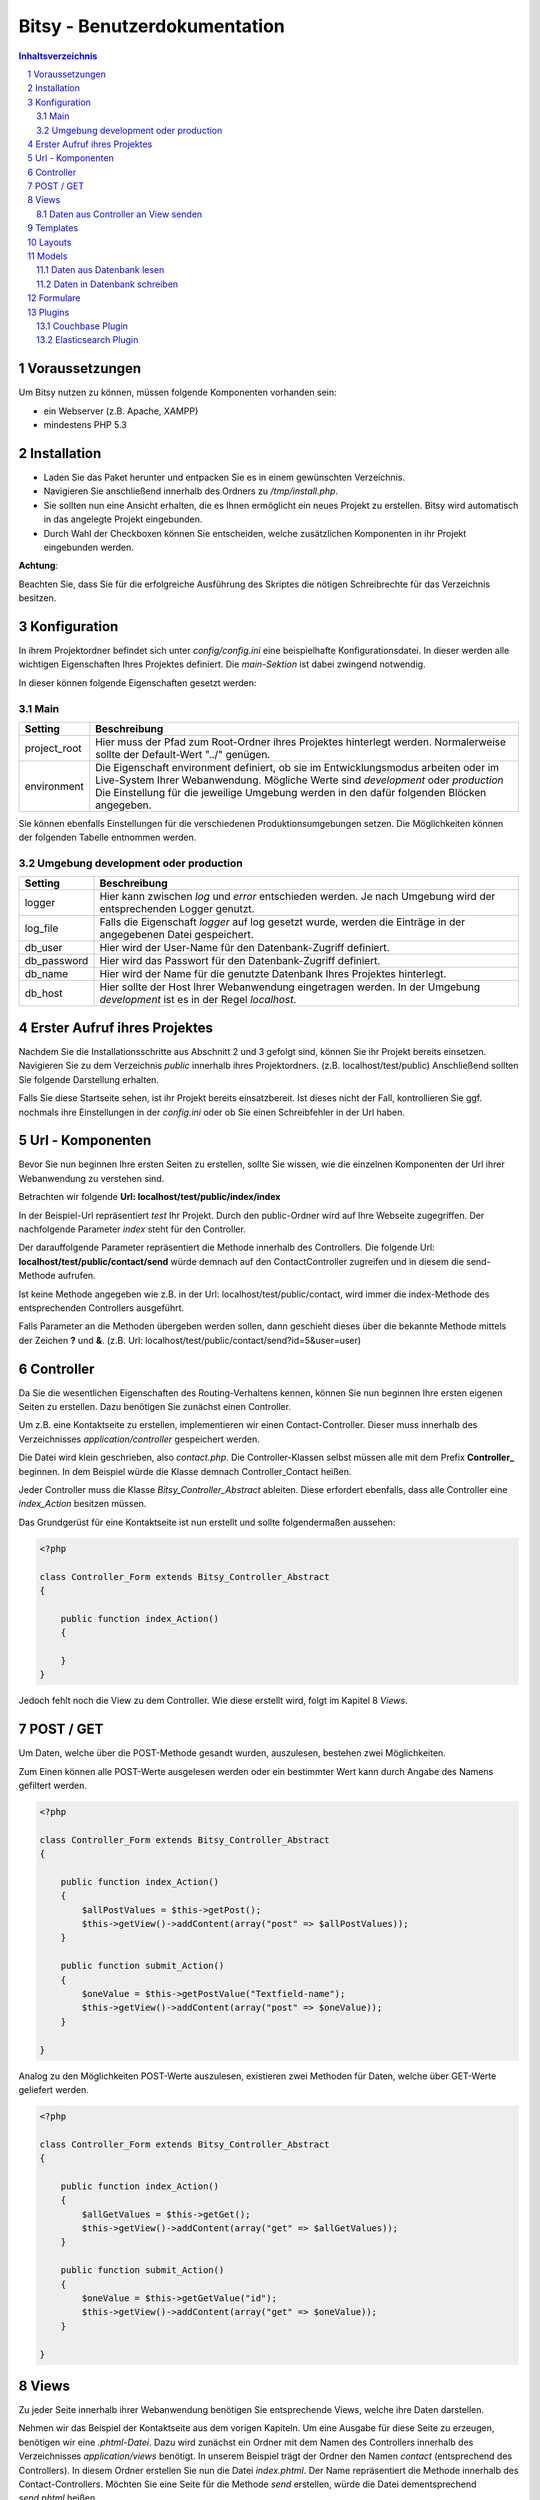 .. |date| date:: %d/%m/%Y
.. |year| date:: %Y

.. footer::
   .. class:: footertable

   +-------------------------+-------------------------+
   | Stand: |date|           | .. class:: rightalign   |
   |                         |                         |
   |                         | ###Page###/###Total###  |
   +-------------------------+-------------------------+



=============================
Bitsy - Benutzerdokumentation
=============================

.. raw:: pdf

    Spacer 0 40

.. sectnum::

.. contents:: Inhaltsverzeichnis

.. raw:: pdf

   PageBreak

Voraussetzungen
===============

Um Bitsy nutzen zu können, müssen folgende Komponenten vorhanden sein:

- ein Webserver (z.B. Apache, XAMPP)
- mindestens PHP 5.3

Installation
============

- Laden Sie das Paket herunter und entpacken Sie es in einem gewünschten Verzeichnis.
- Navigieren Sie anschließend innerhalb des Ordners zu */tmp/install.php*.
- Sie sollten nun eine Ansicht erhalten, die es Ihnen ermöglicht ein neues Projekt
  zu erstellen. Bitsy wird automatisch in das angelegte Projekt eingebunden.
- Durch Wahl der Checkboxen können Sie entscheiden, welche zusätzlichen Komponenten
  in ihr Projekt eingebunden werden.

.. raw:: pdf

    Spacer 0 20

.. class:: redbox

    **Achtung**: 
    
    Beachten Sie, dass Sie für die erfolgreiche Ausführung des Skriptes 
    die nötigen Schreibrechte für das Verzeichnis besitzen.

.. raw:: pdf

   PageBreak


Konfiguration
=============

In ihrem Projektordner befindet sich unter *config/config.ini* eine beispielhafte 
Konfigurationsdatei. In dieser werden alle wichtigen Eigenschaften Ihres Projektes
definiert.
Die *main-Sektion* ist dabei zwingend notwendig.

In dieser können folgende Eigenschaften gesetzt werden:


Main
----

+--------------+---------------------------------------------------+
| Setting      | Beschreibung                                      |
+==============+===================================================+
| project_root | Hier muss der Pfad zum Root-Ordner ihres Projektes|
|              | hinterlegt werden. Normalerweise sollte der       |
|              | Default-Wert "../" genügen.                       |
+--------------+---------------------------------------------------+
| environment  | Die Eigenschaft environment definiert, ob sie im  |
|              | Entwicklungsmodus arbeiten oder im Live-System    |
|              | Ihrer Webanwendung.                               |
|              | Mögliche Werte sind *development* oder            |
|              | *production*                                      |
|              | Die Einstellung für die jeweilige Umgebung werden |
|              | in den dafür folgenden Blöcken angegeben.         |
+--------------+---------------------------------------------------+

Sie können ebenfalls Einstellungen für die verschiedenen Produktionsumgebungen
setzen. Die Möglichkeiten können der folgenden Tabelle entnommen werden.


Umgebung development oder production
------------------------------------


+--------------+---------------------------------------------------+
| Setting      | Beschreibung                                      |
+==============+===================================================+
| logger       | Hier kann zwischen *log* und *error* entschieden  |
|              | werden. Je nach Umgebung wird der entsprechenden  |
|              | Logger genutzt.                                   |
+--------------+---------------------------------------------------+
| log_file     | Falls die Eigenschaft *logger* auf log gesetzt    |
|              | wurde, werden die Einträge in der angegebenen     |
|              | Datei gespeichert.                                |
+--------------+---------------------------------------------------+
| db_user      | Hier wird der User-Name für den Datenbank-Zugriff |
|              | definiert.                                        |
+--------------+---------------------------------------------------+
| db_password  | Hier wird das Passwort für den Datenbank-Zugriff  |
|              | definiert.                                        |
+--------------+---------------------------------------------------+
| db_name      | Hier wird der Name für die genutzte Datenbank     |
|              | Ihres Projektes hinterlegt.                       |
+--------------+---------------------------------------------------+
| db_host      | Hier sollte der Host Ihrer Webanwendung           |
|              | eingetragen werden. In der Umgebung *development* |
|              | ist es in der Regel *localhost*.                  |
+--------------+---------------------------------------------------+
         

.. raw:: pdf

   PageBreak

Erster Aufruf ihres Projektes
=============================

Nachdem Sie die Installationsschritte aus Abschnitt 2 und 3 gefolgt sind,
können Sie ihr Projekt bereits einsetzen.
Navigieren Sie zu dem Verzeichnis *public* innerhalb ihres Projektordners.
(z.B. localhost/test/public)
Anschließend sollten Sie folgende Darstellung erhalten.

.. raw:: pdf

    Spacer 0 20

.. image:: images/Startseite.png
   :scale: 50 %
   :alt: Startseite
   :align: center

.. raw:: pdf

    Spacer 0 20

Falls Sie diese Startseite sehen, ist ihr Projekt bereits einsatzbereit.
Ist dieses nicht der Fall, kontrollieren Sie ggf. nochmals ihre Einstellungen
in der *config.ini* oder ob Sie einen Schreibfehler in der Url haben.


Url - Komponenten
=================

Bevor Sie nun beginnen Ihre ersten Seiten zu erstellen, sollte Sie wissen, wie
die einzelnen Komponenten der Url ihrer Webanwendung zu verstehen sind.

Betrachten wir folgende **Url: localhost/test/public/index/index**

In der Beispiel-Url repräsentiert *test* Ihr Projekt. Durch den public-Ordner wird
auf Ihre Webseite zugegriffen. Der nachfolgende Parameter *index* steht für den 
Controller.

Der darauffolgende Parameter repräsentiert die Methode innerhalb des Controllers.
Die folgende Url: **localhost/test/public/contact/send** würde demnach auf den 
ContactController zugreifen und in diesem die send-Methode aufrufen.

Ist keine Methode angegeben wie z.B. in der Url: localhost/test/public/contact, 
wird immer die index-Methode des entsprechenden Controllers ausgeführt.

Falls Parameter an die Methoden übergeben werden sollen, dann geschieht dieses 
über die bekannte Methode mittels der Zeichen **?** und **&**.
(z.B. Url: localhost/test/public/contact/send?id=5&user=user)


.. raw:: pdf

   PageBreak

Controller
==========

Da Sie die wesentlichen Eigenschaften des Routing-Verhaltens kennen, können 
Sie nun beginnen Ihre ersten eigenen Seiten zu erstellen.
Dazu benötigen Sie zunächst einen Controller.

Um z.B. eine Kontaktseite zu erstellen, implementieren wir einen Contact-Controller.
Dieser muss innerhalb des Verzeichnisses *application/controller* gespeichert werden.

Die Datei wird klein geschrieben, also *contact.php*. Die Controller-Klassen selbst
müssen alle mit dem Prefix **Controller_** beginnen.
In dem Beispiel würde die Klasse demnach Controller_Contact heißen.

Jeder Controller muss die Klasse *Bitsy_Controller_Abstract* ableiten.
Diese erfordert ebenfalls, dass alle Controller eine *index_Action* besitzen müssen.

Das Grundgerüst für eine Kontaktseite ist nun erstellt und sollte folgendermaßen 
aussehen:

.. raw:: pdf

    Spacer 0 20

.. code-block:: php
    
    <?php

    class Controller_Form extends Bitsy_Controller_Abstract 
    {

        public function index_Action() 
        {

        }
    }

.. raw:: pdf

    Spacer 0 20


Jedoch fehlt noch die View zu dem Controller. 
Wie diese erstellt wird, folgt im Kapitel 8 *Views*.


POST / GET
==========

Um Daten, welche über die POST-Methode gesandt wurden, auszulesen, bestehen zwei
Möglichkeiten.

Zum Einen können alle POST-Werte ausgelesen werden oder ein bestimmter Wert
kann durch Angabe des Namens gefiltert werden.

.. raw:: pdf

    Spacer 0 20

.. code-block:: php

    <?php

    class Controller_Form extends Bitsy_Controller_Abstract 
    {

        public function index_Action() 
        {
            $allPostValues = $this->getPost();
            $this->getView()->addContent(array("post" => $allPostValues));
        }

        public function submit_Action()
        {
            $oneValue = $this->getPostValue("Textfield-name");
            $this->getView()->addContent(array("post" => $oneValue));
        }

    }

.. raw:: pdf

    Spacer 0 20


Analog zu den Möglichkeiten POST-Werte auszulesen, existieren zwei Methoden
für Daten, welche über GET-Werte geliefert werden.

.. raw:: pdf

    Spacer 0 20

.. code-block:: php

    <?php

    class Controller_Form extends Bitsy_Controller_Abstract 
    {

        public function index_Action() 
        {
            $allGetValues = $this->getGet();
            $this->getView()->addContent(array("get" => $allGetValues));
        }

        public function submit_Action()
        {
            $oneValue = $this->getGetValue("id");
            $this->getView()->addContent(array("get" => $oneValue));
        }

    }

.. raw:: pdf

    Spacer 0 20

.. raw:: pdf

   PageBreak


Views
=====

Zu jeder Seite innerhalb ihrer Webanwendung benötigen Sie entsprechende Views,
welche ihre Daten darstellen.

Nehmen wir das Beispiel der Kontaktseite aus dem vorigen Kapiteln.
Um eine Ausgabe für diese Seite zu erzeugen, benötigen wir eine *.phtml-Datei*.
Dazu wird zunächst ein Ordner mit dem Namen des Controllers innerhalb des 
Verzeichnisses *application/views* benötigt. 
In unserem Beispiel trägt der Ordner den Namen *contact* (entsprechend des 
Controllers).
In diesem Ordner erstellen Sie nun die Datei *index.phtml*. Der Name repräsentiert
die Methode innerhalb des Contact-Controllers. Möchten Sie eine Seite für
die Methode *send* erstellen, würde die Datei dementsprechend *send.phtml* heißen.

Geben Sie der erstellten Datei folgenden Inhalt:

.. raw:: pdf

    Spacer 0 20

.. code-block:: php
    
    <h1>Kontakt</h1>
    <p>Dies ist der Inhalt meiner Kontaktseite</p>

.. raw:: pdf

    Spacer 0 20

Sie sollten nun nach Navigation zu Ihrem Contact-Controller 
(z.B. Url: localhost/test/public/contact) den eingegebenen Inhalt sehen. 


Daten aus Controller an View senden
-----------------------------------

Um nun dynamisch Daten aus dem Controller heraus an die View senden zu können, 
steht folgende Funktionen bereit.

.. raw:: pdf

    Spacer 0 20

.. code-block:: php
    
    <?php

    class Controller_Contact extends Bitsy_Controller_Abstract 
    {

        public function index_Action() 
        {
            //inhalt, der an view gesendet werden soll
            $content = 'Hier ist mein Inhalt !';

            $this->getView()->addContent(array("content" => $content));
        }
    }

.. raw:: pdf

    Spacer 0 20

Durch die Methode *addContent* wird ein Array mit Variablen an die View
gesendet. Anstelle von einer Variablen, können ebenfalls mehrere Inhalte mit einem 
Aufruf weitergeleitet werden.

Innerhalb der View kann mittels der nachfolgenden Methode auf die Variablen
zugegriffen werden:

.. raw:: pdf

    Spacer 0 20

.. code-block:: php
    
    <h1>Kontakt</h1>
    <p>Dies ist der Inhalt meiner Kontaktseite</p>
    
    <?php echo $this->content; ?>

.. raw:: pdf

    Spacer 0 20

.. raw:: pdf

   PageBreak



Templates
=========

Die Daten, welche durch den Controller an die View gesendet werden (siehe 
voriges Kapitel), können ebenfalls durch Templates formatiert werden.

Eine beispielhafte Formatierung wäre die Ausgabe von Datums-Objekten.
Hierfür wird innerhalb des Controllers die Methode *useTemplate* benutzt:

.. raw:: pdf

    Spacer 0 20

.. code-block:: php
    
    <?php

    class Controller_Index extends Bitsy_Controller_Abstract 
    {

        public function index_Action() 
        {
            $variableInhalt = 'content for template';

            // nutzt template 'date.phtml' um variable mit dem 
            //übergebenen inhalt zu formatieren
            $helperTest = $this->getView()
                               ->useTemplate('date', array("variable" => $variableInhalt));

            // formatierte variable wird an view übergeben
            $this->getView()->addContent(array(
                "text"      => $helperTest
                ));
        }
    }

.. raw:: pdf

    Spacer 0 20

Das Template, welches benutzt wird, trägt hier den Namen date.
Durch das übergebene Array wird angegeben, wie die Variable innerhalb des Templates
anzusprechen ist. Hier kann über *variable* auf den Inhalt zugegriffen werden.

Um ein Template zu nutzen, muss dieses zunächst in dem Ordner *templates* in
ihrem Projekt-Ordner erstellt werden.
Eine beispielhafte Implementierung sieht wie folgt aus:

.. raw:: pdf

    Spacer 0 20

.. code-block:: php

    <h1>Das Date Template : <?php echo $this->variable; ?></h1>

.. raw:: pdf

    Spacer 0 20



Layouts
=======

Für Ihre Webanwendung können Sie verschiedene Layouts definieren.
Standardmäßig sind bereits Layouts für die Standard- sowie für die mobile 
Ausgabe enthalten.
Zu finden sind diese in dem Ordner *layouts*.
In diesem können Sie beliebig viele weitere Layouts erstellen.

Um ein Layout zu wechseln, muss innerhalb des Controllers der Aufruf der 
Methode *setLayout* erfolgen.
Die View wird dann mit dem entsprechendem Layout dargestellt.

.. raw:: pdf

    Spacer 0 20

.. code-block:: php

    <?php

    class Controller_Test extends Bitsy_Controller_Abstract 
    {
        public function help_Action() 
        {
            //ändert das layout für diese view
            $this->setLayout('mobile');
            $content = 'test';
            $this->getView()->addContent(array("text" => $content));
        }
    }

.. raw:: pdf

    Spacer 0 20


.. raw:: pdf

   PageBreak


Models
======

Models dienen als Klassen für die Verwaltung von Einträgen in Datenbanken.
Die Verbindungsdaten für den Datenbankzugriff werden in der *config.ini* für
die entsprechende Produktionsumgebung festgelegt (siehe Kapitel 3).

Jedes Model besitzt eine eigene Klasse innerhalb des Verzeichnisses 
*application/model*. Der Dateiname sollte klein geschrieben werden.
Der Klassenname jedoch, muss immer mit dem Prefix **Model_** beginnen.

Innerhalb des Models kann durch die Angabe der Variablen *_table* der 
Name der Datenbanktabelle definiert werden.

Jedes Model muss die Klasse *Bitsy_Model_Abstract* ableiten und im Konstruktor
*parent::__construct()* aufrufen.

.. raw:: pdf

    Spacer 0 20

.. code-block:: php

    <?php

    class Model_User extends Bitsy_Model_Abstract 
    {

        protected $_table = "users";

        public function __construct() 
        {
            parent::__construct();
        }

    }

.. raw:: pdf

    Spacer 0 20



Daten aus Datenbank lesen
-------------------------

Zum Lesen von Datenbankeinträgen stehen derzeit nur wenige Methoden zur 
Verfügung.
Zunächst gibt es die Funktion *getData()*. Diese ermöglicht es entweder alle 
Einträge einer Tabelle auszulesen oder nur eine bestimmte Spalte.

Nachfolgend ist die Anwendung beider Methoden verdeutlicht.

.. raw:: pdf

    Spacer 0 20

.. code-block:: php

    <?php

    class Model_User extends Bitsy_Model_Abstract 
    {

        protected $_table = "users";

        public function __construct() 
        {
            parent::__construct();
        }

        public function getMessages() 
        {
            return $this->getData('message'); 
        }

        public function getAllUsers()
        {
            return $this->getData();
        }

    }

.. raw:: pdf

    Spacer 0 20

Neben dem Auslesen ganzer Tabellen, können auch einzelne Zeilen entnommen werden.
Diese können derzeit nur nach der ID gefiltert werden.
Dazu kann die Methode *getDataById()* genutzt werden.

.. raw:: pdf

    Spacer 0 20

.. code-block:: php

    <?php

    class Model_User extends Bitsy_Model_Abstract 
    {

        protected $_table = "users";

        public function __construct() 
        {
            parent::__construct();
        }

        public function getRowById($id)
        {
            return $this->getDataById($id);
        }

    }

.. raw:: pdf

    Spacer 0 20



Daten in Datenbank schreiben
----------------------------

Zum Schreiben eines neuen Datenbanksatzes gibt es die Methode *insertRow()*.
Dieser wird ein Array mit den Spalten und den dazugehörigen Werten übergeben.

Innerhalb eines Controllers sieht die Anwendung wie folgt aus:

.. raw:: pdf

    Spacer 0 20

.. code-block:: php
    
    <?php

    class Controller_Test extends Bitsy_Controller_Abstract 
    {
        public function index_Action() 
        {
            $model = new Model_User();

            $model->insertRow(array(
                'message'   => 'haha',
                'name'      =>  'test'));
        }
    }

.. raw:: pdf

    Spacer 0 20


.. raw:: pdf

   PageBreak


Formulare
=========

Um Formulare zu generieren, eignet es sich für jede Form eine eigene Klasse
innerhalb des Verzeichnisses *application/form* zu erstellen.

Für ein Kontaktformular würde die Datei *contact.php* heißen. Die Klasse selbst
muss den Prefix **Form_** tragen. Es ergibt sich der Name Form_Contact für die 
Klasse. 
Des Weiteren muss diese die Klasse *Bitsy_Form_Abstract* ableiten.

Im Controller wird ein Formular wie folgt aufgerufen:

.. raw:: pdf

    Spacer 0 20

.. code-block:: php

    <?php

    class Controller_Contact extends Bitsy_Controller_Abstract 
    {

        public function index_Action() 
        {
            $form = new Form_Contact();
            $this->getView()->addContent(array("form" => $form));
        }

    }

.. raw:: pdf

    Spacer 0 20


Die Klasse Form_Contact könnte folgenden Inhalt enthalten:

.. raw:: pdf

    Spacer 0 20

.. code-block:: php

    <?php

    class Form_Contact extends Bitsy_Form_Abstract 
    {

        function __construct() 
        {
            $this->setClass("test_form")
                    ->setId("test_form")
                    ->setMethod("post")
                    ->setAction("contact/submit");
            $this->initTextfield();
            $this->initButtons();
        }

        public function initTextfield() 
        {
            $textfield = new Bitsy_Form_Element_Input_Textfield();
            $textfield->setLabel("Label: ")
                    ->setName('Textfield-name')
                    ->setValue("vordefinierter Wert")
                    ->setSize(50)
                    ->setRequired()
                    ->setPlaceholder("Geben Sie etwas ein");
            $this->addElement($textfield);
        }

        public function initButtons() 
        {
            $button = new Bitsy_Form_Element_Button();
            $button->setValue('Label')->setType("submit");
            $this->addElement($button);
        }

    }

.. raw:: pdf

    Spacer 0 20


Für Formulare sind bereits einige Elemente implementiert, wie beispielsweise

- Buttons
- RadioButtons
- Checkboxes
- Textareas
- Input-Elemente (Number, Range, Passwort, Email, Text, Url)
- Fieldset

Diese können analog zu dem oberen Beispiel eingebunden werden.

Plugins
===============

Couchbase Plugin
----------------

Elasticsearch Plugin
--------------------


